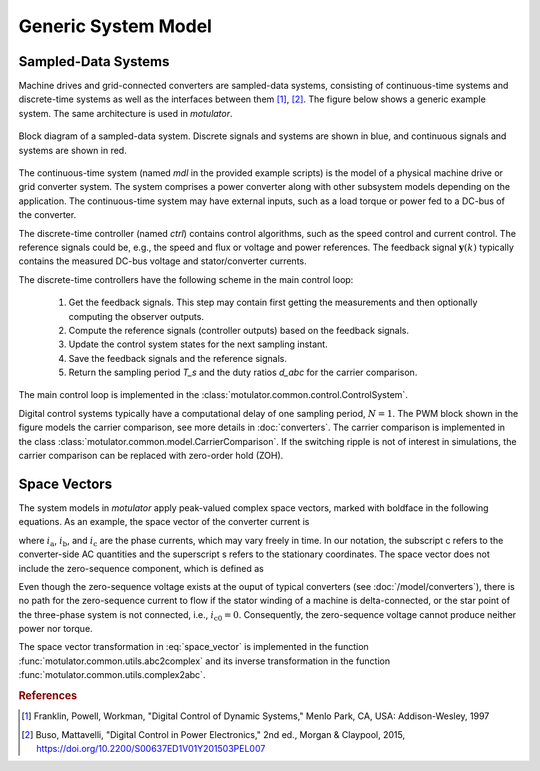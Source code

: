 Generic System Model
====================

Sampled-Data Systems
--------------------

Machine drives and grid-connected converters are sampled-data systems, consisting
of continuous-time systems and discrete-time systems as well as the interfaces
between them [#Fra1997]_, [#Bus2015]_. The figure below shows a generic example
system. The same architecture is used in *motulator*.

.. figure:: figs/system.svg
   :width: 100%
   :align: center
   :alt: Block diagram of a sampled-data system
   :target: .

   Block diagram of a sampled-data system. Discrete signals and systems are shown in blue, and continuous signals and systems are shown in red. 

The continuous-time system (named `mdl` in the provided example scripts) is the
model of a physical machine drive or grid converter system. The system comprises
a power converter along with other subsystem models depending on the application. The continuous-time system may have
external inputs, such as a load torque or power fed to a DC-bus of the converter.

The discrete-time controller (named `ctrl`) contains control algorithms, such as
the speed control and current control. The reference signals could be, e.g., the
speed and flux or voltage and power references. The feedback signal :math:`\boldsymbol{y}(k)`
typically contains the measured DC-bus voltage and stator/converter currents. 

The discrete-time controllers have the following scheme in the main control loop:

   1. Get the feedback signals. This step may contain first getting the measurements and then optionally computing the observer outputs.
   2. Compute the reference signals (controller outputs) based on the feedback signals.
   3. Update the control system states for the next sampling instant.
   4. Save the feedback signals and the reference signals.
   5. Return the sampling period `T_s` and the duty ratios `d_abc` for the carrier comparison.

The main control loop is implemented in the :class:`motulator.common.control.ControlSystem`.

Digital control systems typically have a computational delay of one sampling period,
:math:`N=1`. The PWM block shown in the figure models the carrier comparison,
see more details in :doc:`converters`. The carrier comparison is implemented in
the class :class:`motulator.common.model.CarrierComparison`. If the switching ripple
is not of interest in simulations, the carrier comparison can be replaced with zero-order hold (ZOH).

Space Vectors
-------------

The system models in *motulator* apply peak-valued complex space vectors, marked
with boldface in the following equations. As an example, the space vector of the
converter current is

.. math::
	\boldsymbol{i}^\mathrm{s}_\mathrm{c} = \frac{2}{3}\left(i_\mathrm{a} + i_\mathrm{b}\mathrm{e}^{\mathrm{j}2\pi/3} + i_\mathrm{c}\mathrm{e}^{\mathrm{j} 4\pi/3}\right) 
   :label: space_vector

where :math:`i_\mathrm{a}`, :math:`i_\mathrm{b}`, and :math:`i_\mathrm{c}` are
the phase currents, which may vary freely in time. In our notation, the subscript
c refers to the converter-side AC quantities and the superscript s refers to the
stationary coordinates. The space vector does not include the zero-sequence
component, which is defined as

.. math::
	i_\mathrm{c0} = \frac{1}{3}\left(i_\mathrm{a} + i_\mathrm{b} + i_\mathrm{c}\right) 
   :label: zero_sequence

Even though the zero-sequence voltage exists at the ouput of typical converters
(see :doc:`/model/converters`), there is no path for the zero-sequence current
to flow if the stator winding of a machine is delta-connected, or the star point
of the three-phase system is not connected, i.e., :math:`i_\mathrm{c0} = 0`.
Consequently, the zero-sequence voltage cannot produce neither power nor torque.

The space vector transformation in :eq:`space_vector` is implemented in the
function :func:`motulator.common.utils.abc2complex` and its inverse transformation
in the function :func:`motulator.common.utils.complex2abc`. 

.. rubric:: References

.. [#Fra1997] Franklin, Powell, Workman, "Digital Control of Dynamic Systems," Menlo Park, CA, USA: Addison-Wesley, 1997

.. [#Bus2015] Buso, Mattavelli, "Digital Control in Power Electronics," 2nd ed.,  Morgan & Claypool, 2015, https://doi.org/10.2200/S00637ED1V01Y201503PEL007
